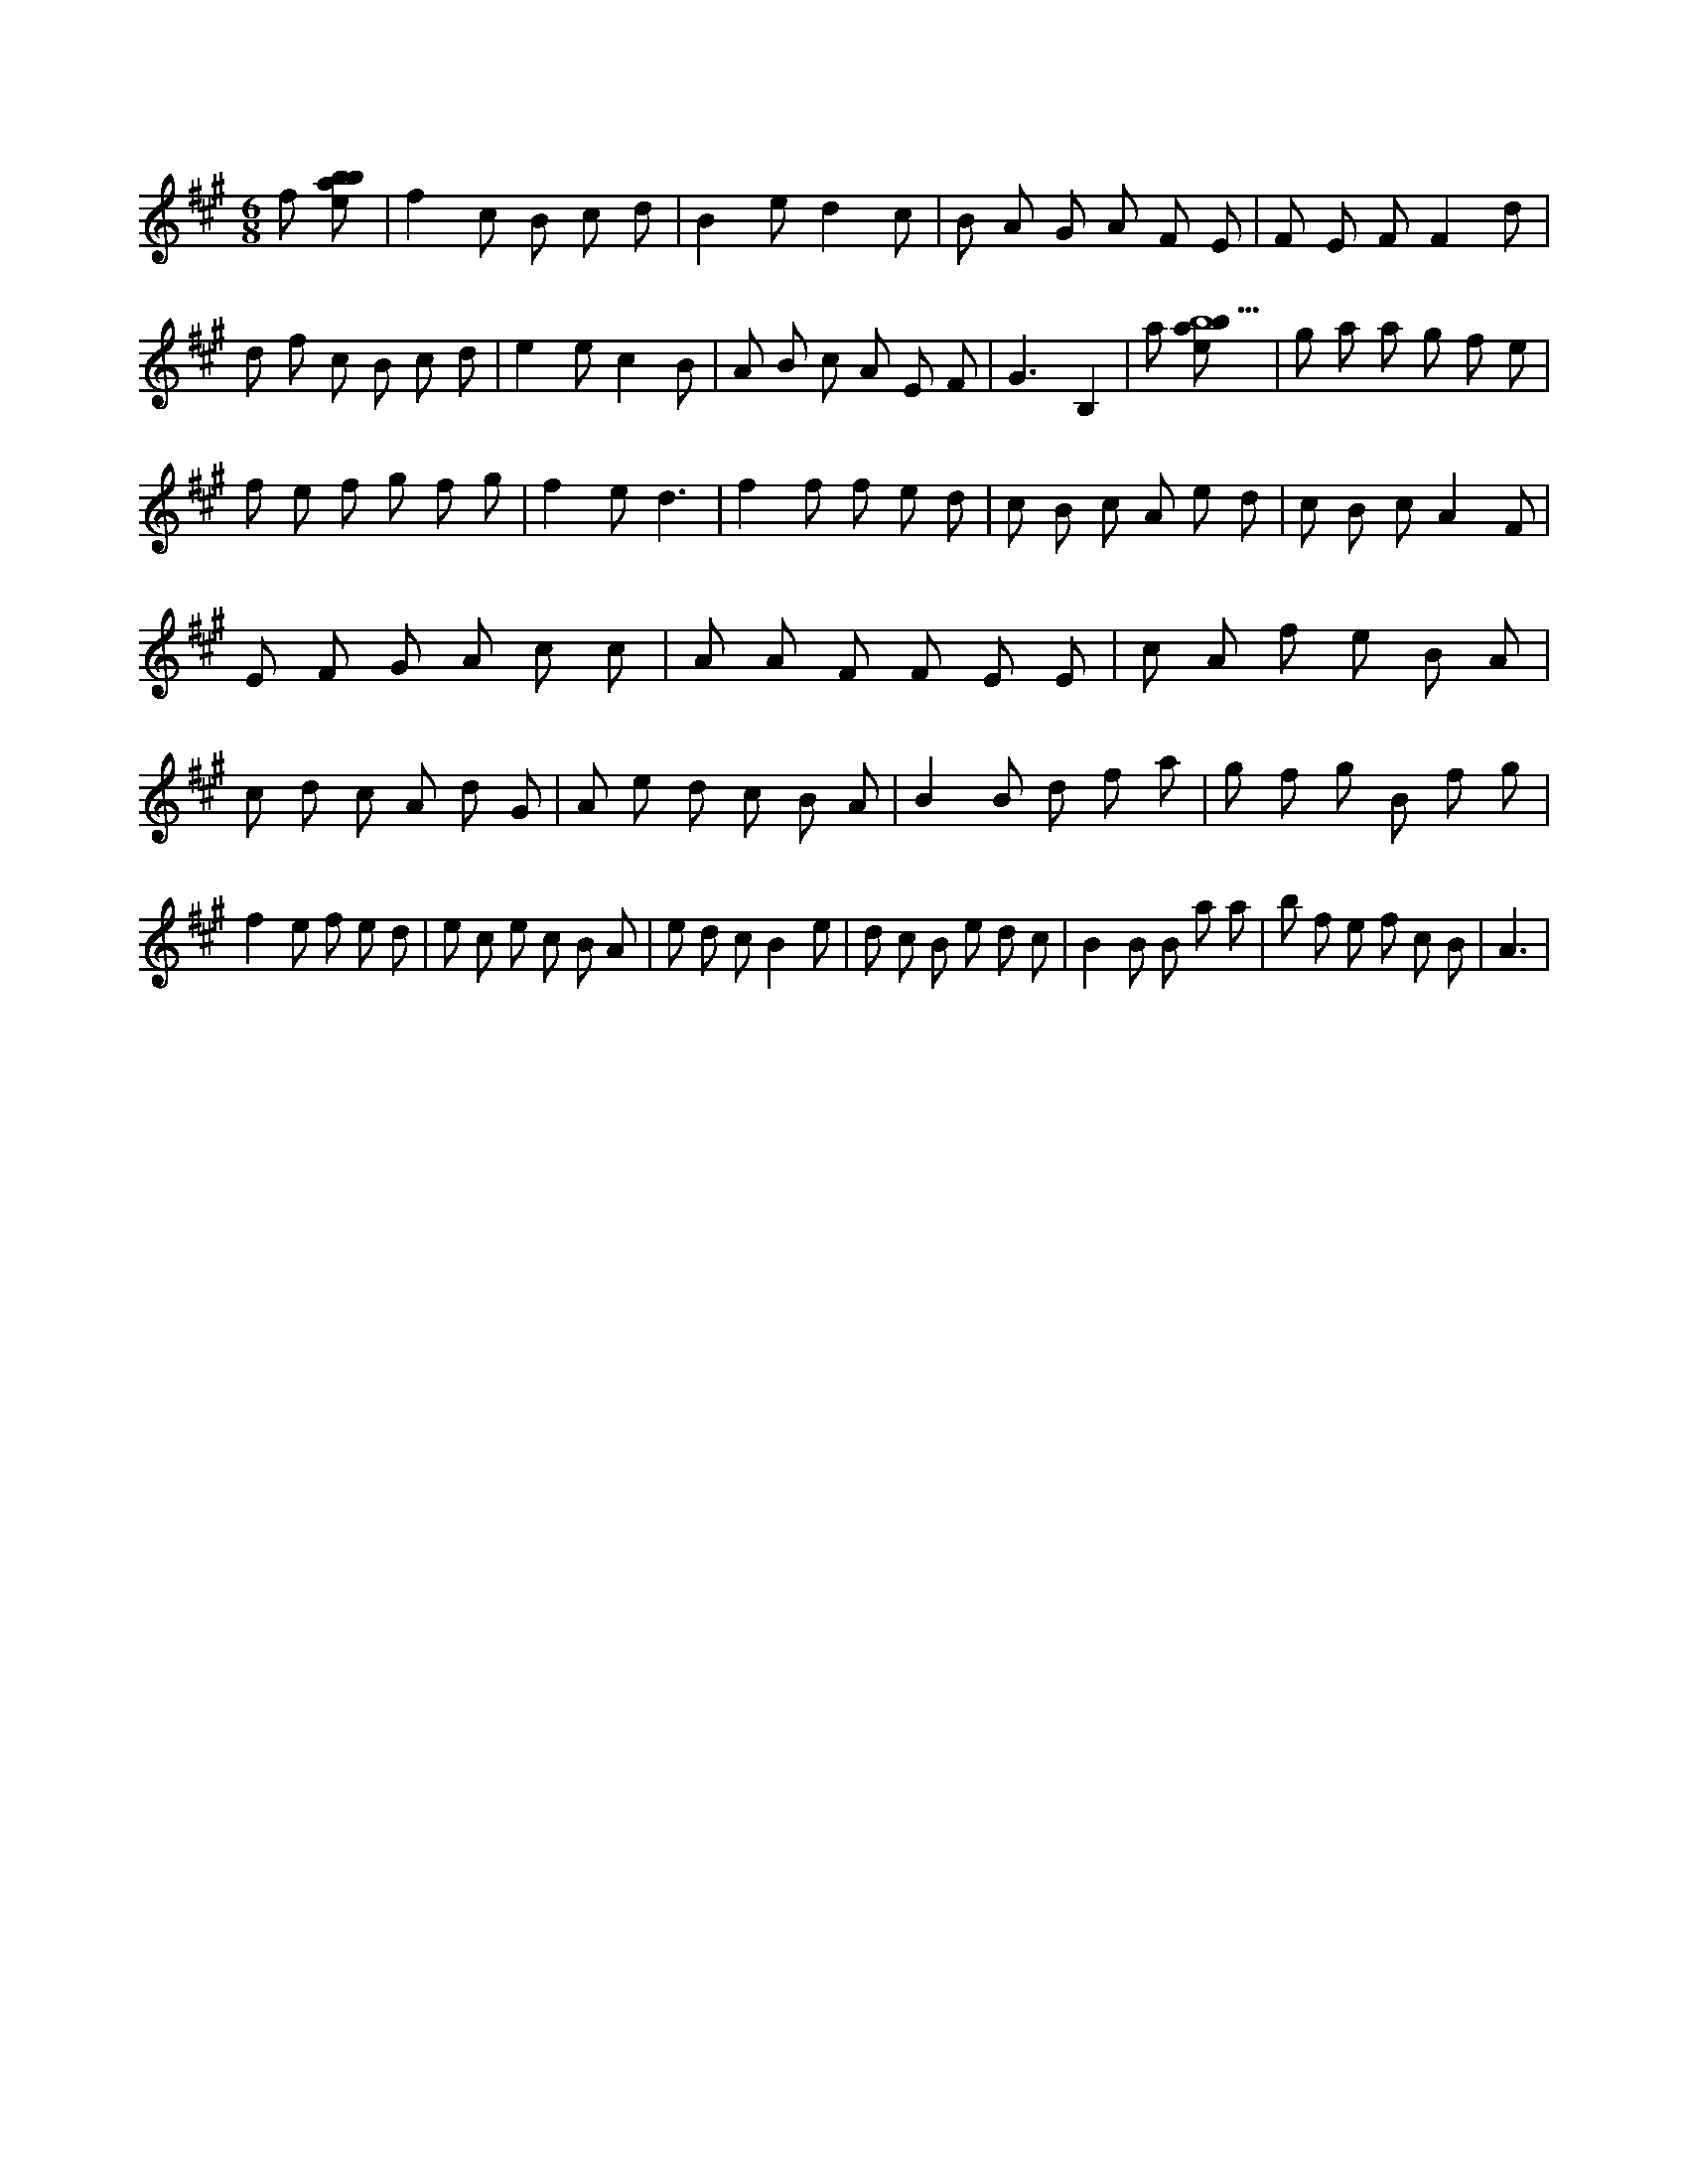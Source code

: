 X:477
L:1/8
M:6/8
K:Aclef
f [ebab] | f2 c B c d | B2 e d2 c | B A G A F E | F E F F2 d | d f c B c d | e2 e c2 B | A B c A E F | G3 B,2 | a [ebab9] | g a a g f e | f e f g f g | f2 e d3 | f2 f f e d | c B c A e d | c B c A2 F | E F G A c c | A A F F E E | c A f e B A | c d c A d G | A e d c B A | B2 B d f a | g f g B f g | f2 e f e d | e c e c B A | e d c B2 e | d c B e d c | B2 B B a a | b f e f c B | A3 |
